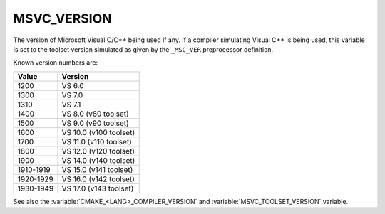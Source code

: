 MSVC_VERSION
------------

The version of Microsoft Visual C/C++ being used if any.
If a compiler simulating Visual C++ is being used, this variable is set
to the toolset version simulated as given by the ``_MSC_VER``
preprocessor definition.

Known version numbers are:

.. table::
  :align: left

  ========= ==============
  Value     Version
  ========= ==============
  1200      VS  6.0
  1300      VS  7.0
  1310      VS  7.1
  1400      VS  8.0 (v80 toolset)
  1500      VS  9.0 (v90 toolset)
  1600      VS 10.0 (v100 toolset)
  1700      VS 11.0 (v110 toolset)
  1800      VS 12.0 (v120 toolset)
  1900      VS 14.0 (v140 toolset)
  1910-1919 VS 15.0 (v141 toolset)
  1920-1929 VS 16.0 (v142 toolset)
  1930-1949 VS 17.0 (v143 toolset)
  ========= ==============

See also the  :variable:`CMAKE_<LANG>_COMPILER_VERSION` and
:variable:`MSVC_TOOLSET_VERSION` variable.
